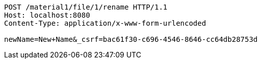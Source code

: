 [source,http,options="nowrap"]
----
POST /material1/file/1/rename HTTP/1.1
Host: localhost:8080
Content-Type: application/x-www-form-urlencoded

newName=New+Name&_csrf=bac61f30-c696-4546-8646-cc64db28753d
----